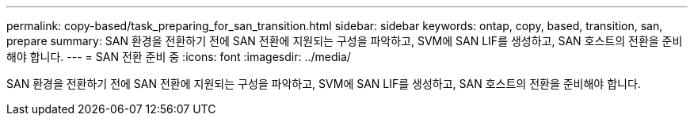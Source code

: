---
permalink: copy-based/task_preparing_for_san_transition.html 
sidebar: sidebar 
keywords: ontap, copy, based, transition, san, prepare 
summary: SAN 환경을 전환하기 전에 SAN 전환에 지원되는 구성을 파악하고, SVM에 SAN LIF를 생성하고, SAN 호스트의 전환을 준비해야 합니다. 
---
= SAN 전환 준비 중
:icons: font
:imagesdir: ../media/


[role="lead"]
SAN 환경을 전환하기 전에 SAN 전환에 지원되는 구성을 파악하고, SVM에 SAN LIF를 생성하고, SAN 호스트의 전환을 준비해야 합니다.
